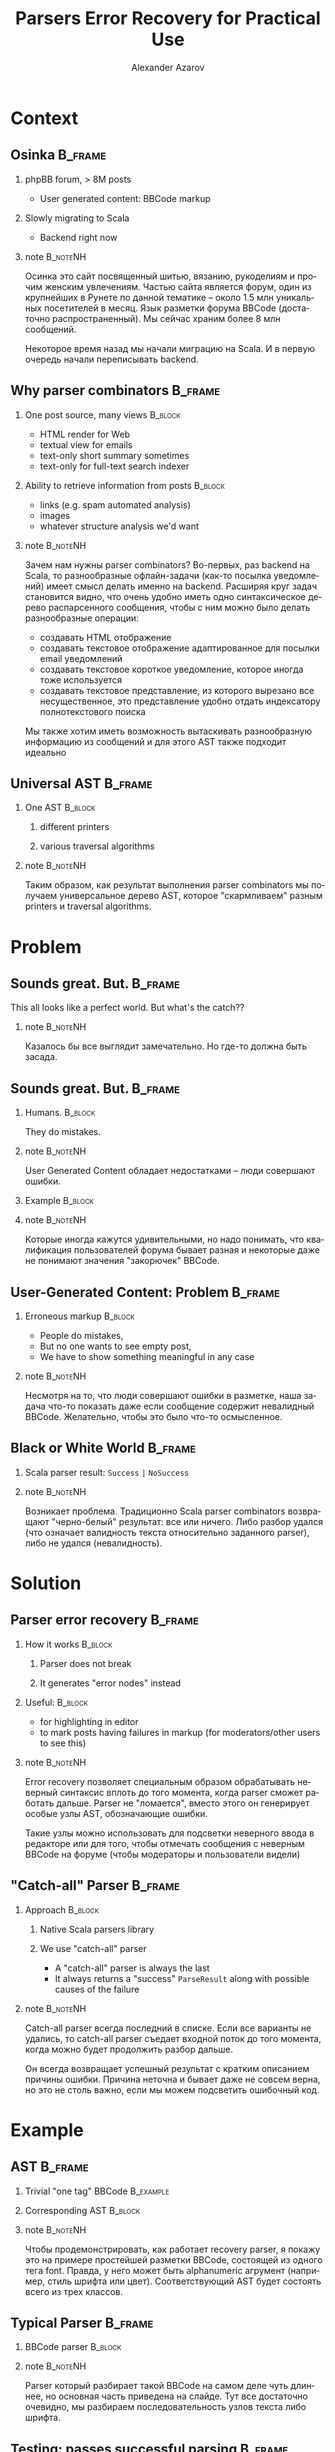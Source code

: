 #+TITLE: Parsers Error Recovery for Practical Use
#+AUTHOR: Alexander Azarov
#+EMAIL: azarov@osinka.ru
#+DESCRIPTION: Slides for Scala.by 8
#+KEYWORDS: scala, parser, slides, presentation
#+LANGUAGE: ru
#+OPTIONS: H:2 toc:nil
#+INFOJS_OPT: view:nil toc:nil ltoc:t mouse:underline buttons:0 path:http://orgmode.org/org-info.js
#+STARTUP: beamer
#+LaTeX_CLASS: beamer
#+LaTeX_CLASS_OPTIONS: [presentation, russian, notes=hide]
#+BEAMER_HEADER_EXTRA: \usetheme{Montpellier}\usecolortheme{seagull}\usefonttheme{structurebold}
#+BEAMER_FRAME_LEVEL: 2
#+LATEX_HEADER: \usepackage[utf8x]{inputenc}
#+LATEX_HEADER: \usepackage[T2A]{fontenc}
#+LATEX_HEADER: \usepackage[russian,english]{babel}
#+LATEX_HEADER: \usepackage{color}
#+LATEX_HEADER: \usepackage{listings}
#+LATEX_HEADER: \lstdefinelanguage{scala}{morekeywords={class,case,object,trait,extends,with,lazy,new,override,if,while,for,def,val,var,this},otherkeywords={->,=>},sensitive=true,morecomment=[l]{//},morecomment=[s]{/*}{*/},morestring=[b]"}
#+LATEX_HEADER: \lstset{language=scala,columns=spaceflexible,basicstyle=\small,keywordstyle=\bfseries\ttfamily\color[rgb]{0,0,1},stringstyle=\ttfamily\color[rgb]{0.9,0.4,0},showstringspaces=false,tabsize=2}
#+LATEX_HEADER: \hypersetup{unicode,colorlinks=false,bookmarks}
#+LATEX_HEADER: \institute[\lstinline{azarov@osinka.ru / Osinka.ru}]{\lstinline{azarov@osinka.ru / Osinka.ru}}
#+LATEX_HEADER: \subject{Parsers Error Recovery for Practical Use}

* Meta                                                             :noexport:

Практическая заметка о применении error recovery в Scala parser
combinators при разборе user generated content.

** DONE Scala code 
** DONE Beamer blocks

* Context

** Osinka                                                           :B_frame:

*** phpBB forum, > 8M posts

  - User generated content: BBCode markup

*** Slowly migrating to Scala

  - Backend right now

*** note                                                           :B_noteNH:

Осинка это сайт посвященный шитью, вязанию, рукоделиям и прочим
женским увлечениям. Частью сайта является форум, один из крупнейших в
Рунете по данной тематике -- около 1.5 млн уникальных посетителей в
месяц. Язык разметки форума BBCode (достаточно распространенный). Мы
сейчас храним более 8 млн сообщений.

Некоторое время назад мы начали миграцию на Scala. И в первую очередь
начали переписывать backend.

** Why parser combinators                                           :B_frame:

*** One post source, many views                                     :B_block:
    :PROPERTIES:
    :BEAMER_envargs: <1->
    :BEAMER_env: block
    :END:

  - HTML render for Web
  - textual view for emails
  - text-only short summary sometimes
  - text-only for full-text search indexer

*** Ability to retrieve information from posts                      :B_block:
    :PROPERTIES:
    :BEAMER_envargs: <2->
    :BEAMER_env: block
    :END:

  - links (e.g. spam automated analysis)
  - images
  - whatever structure analysis we'd want

*** note                                                           :B_noteNH:

Зачем нам нужны parser combinators? Во-первых, раз backend на Scala,
то разнообразные офлайн-задачи (как-то посылка уведомлений) имеет
смысл делать именно на backend. Расширяя круг задач становится видно,
что очень удобно иметь одно синтаксическое дерево распарсенного
сообщения, чтобы с ним можно было делать разнообразные операции:

 - создавать HTML отображение
 - создавать текстовое отображение адаптированное для посылки email
   уведомлений
 - создавать текстовое короткое уведомление, которое иногда тоже
   используется
 - создавать текстовое представление, из которого вырезано все
   несущественное, это представление удобно отдать индексатору
   полнотекстового поиска

Мы также хотим иметь возможность вытаскивать разнообразную информацию
из сообщений и для этого AST также подходит идеально

** Universal AST                                                    :B_frame:

*** One AST                                                         :B_block:
    :PROPERTIES:
    :BEAMER_env: block
    :END:

**** different printers

**** various traversal algorithms

*** note                                                           :B_noteNH:

Таким образом, как результат выполнения parser combinators мы получаем
универсальное дерево AST, которое "скармливаем" разным printers и
traversal algorithms.

* Problem

** Sounds great. But.                                               :B_frame:
   :PROPERTIES:
   :BEAMER_env: frame
   :END:

This all looks like a perfect world. But what's the catch??

*** note                                                           :B_noteNH:
    :PROPERTIES:
    :BEAMER_env: noteNH
    :END:

Казалось бы все выглядит замечательно. Но где-то должна быть засада.

** Sounds great. But.                                               :B_frame:
   :PROPERTIES:
   :BEAMER_env: frame
   :END:

*** Humans.                                                         :B_block:
    :PROPERTIES:
    :BEAMER_env: block
    :BEAMER_envargs: C[t]
    :BEAMER_col: 0.5
    :END:

They do mistakes.

*** note                                                           :B_noteNH:
    :PROPERTIES:
    :BEAMER_env: noteNH
    :END:

User Generated Content обладает недостатками -- люди совершают ошибки.

*** Example                                                         :B_block:
    :PROPERTIES:
    :BEAMER_env: block
    :BEAMER_envargs: <2->
    :BEAMER_col: 0.5
    :END:

#+NAME: errmarkup.bbcode
#+BEGIN_LaTeX
\begin{lstlisting}[language=]
[quote]
[url=http://www.google.com]
[img]http://www.image.com
[/url[/img]
[/b]
\end{lstlisting}
#+END_LaTeX

*** note                                                           :B_noteNH:
    :PROPERTIES:
    :BEAMER_env: noteNH
    :END:

Которые иногда кажутся удивительными, но надо понимать, что
квалификация пользователей форума бывает разная и некоторые даже не
понимают значения "закорючек" BBCode.

** User-Generated Content: Problem                                  :B_frame:

*** Erroneous markup                                                :B_block:
    :PROPERTIES:
    :BEAMER_env: block
    :END:

 - People do mistakes,
 - But no one wants to see empty post,
 - We have to show something meaningful in any case

*** note                                                           :B_noteNH:

Несмотря на то, что люди совершают ошибки в разметке, наша задача
что-то показать даже если сообщение содержит невалидный
BBCode. Желательно, чтобы это было что-то осмысленное.

** Black or White World                                             :B_frame:

*** Scala parser result: =Success= =|= =NoSuccess=

*** note                                                           :B_noteNH:

Возникает проблема. Традиционно Scala parser combinators возвращают
"черно-белый" результат: все или ничего. Либо разбор удался (что
означает валидность текста относительно заданного parser), либо не
удался (невалидность).

* Solution

** Parser error recovery                                            :B_frame:

*** How it works                                                    :B_block:
    :PROPERTIES:
    :BEAMER_env: block
    :END:

**** Parser does not break

**** It generates "error nodes" instead

*** Useful:                                                         :B_block:
    :PROPERTIES:
    :BEAMER_env: block
    :END:

  - for highlighting in editor
  - to mark posts having failures in markup (for moderators/other users to see this)

*** note                                                           :B_noteNH:

Error recovery позволяет специальным образом обрабатывать неверный
синтаксис вплоть до того момента, когда parser сможет работать
дальше. Parser не "ломается", вместо этого он генерирует особые узлы
AST, обозначающие ошибки.

Такие узлы можно использовать для подсветки неверного ввода в
редакторе или для того, чтобы отмечать сообщения с неверным BBCode на
форуме (чтобы модераторы и пользователи видели)

** "Catch-all" Parser                                               :B_frame:

*** Approach                                                        :B_block:
    :PROPERTIES:
    :BEAMER_env: block
    :END:

**** Native Scala parsers library

**** We use "catch-all" parser

  - A "catch-all" parser is always the last
  - It always returns a "success" =ParseResult= along with possible
    causes of the failure

*** note                                                           :B_noteNH:
    :PROPERTIES:
    :BEAMER_env: noteNH
    :END:

Catch-all parser всегда последний в списке. Если все варианты не
удались, то catch-all parser съедает входной поток до того момента,
когда можно будет продолжить разбор дальше.

Он всегда возвращает успешный результат с кратким описанием причины
ошибки. Причина неточна и бывает даже не совсем верна, но это не столь
важно, если мы можем подсветить ошибочный код.

* Example

** AST                                                              :B_frame:
   :PROPERTIES:
   :BEAMER_env: frame
   :END:

*** Trivial "one tag" BBCode                                      :B_example:
    :PROPERTIES:
    :BEAMER_env: example
    :END:

#+NAME: example.bbcode
#+BEGIN_LaTeX
\begin{lstlisting}[language=]
Simplest [font=bold]BBCode [font=red]example[/font][/font]
\end{lstlisting}
#+END_LaTeX

*** Corresponding AST                                               :B_block:
    :PROPERTIES:
    :BEAMER_env: block
    :END:

#+NAME: parserSpec.scala
#+BEGIN_LaTeX
\lstinputlisting[language=scala,firstline=4,lastline=7,breaklines=true]{src/test/scala/AST.scala}
#+END_LaTeX

*** note                                                           :B_noteNH:
    :PROPERTIES:
    :BEAMER_env: noteNH
    :END:

Чтобы продемонстрировать, как работает recovery parser, я покажу это
на примере простейшей разметки BBCode, состоящей из одного тега
font. Правда, у него может быть alphanumeric агрумент (например, стиль
шрифта или цвет). Соответствующий AST будет состоять всего из трех
классов.

** Typical Parser                                                   :B_frame:

*** BBCode parser                                                   :B_block:
    :PROPERTIES:
    :BEAMER_env: block
    :END:
#+NAME: parserSpec.scala
#+BEGIN_LaTeX
\lstinputlisting[language=scala,firstline=11,lastline=22,emptylines=0,breaklines=true]{src/test/scala/parserSpec.scala}
#+END_LaTeX

*** note                                                           :B_noteNH:
    :PROPERTIES:
    :BEAMER_env: noteNH
    :END:

Parser который разбирает такой BBCode на самом деле чуть длиннее, но
основная часть приведена на слайде. Тут все достаточно очевидно, мы
разбираем последовательность узлов текста либо шрифта.

** Testing: passes successful parsing                               :B_frame:
   :PROPERTIES:
   :BEAMER_env: frame
   :END:

*** Scalatest spec                                                  :B_block:
    :PROPERTIES:
    :BEAMER_env: block
    :END:

#+NAME: CommonSpec.scala
#+BEGIN_LaTeX
\lstinputlisting[language=scala,firstline=9,lastline=19,emptylines=0,breaklines=true]{src/test/scala/CommonSpecs.scala}
#+END_LaTeX

** Testing: fails on markup errors                                  :B_frame:
   :PROPERTIES:
   :BEAMER_env: frame
   :END:

*** Scalatest spec                                                  :B_block:
    :PROPERTIES:
    :BEAMER_env: block
    :END:

#+NAME: CommonSpec.scala
#+BEGIN_LaTeX
\lstinputlisting[firstline=35,lastline=44,emptylines=0,breaklines=true]{src/test/scala/CommonSpecs.scala}
#+END_LaTeX

** Another slide                                                    :B_frame:
   :PROPERTIES:
   :BEAMER_env: frame
   :END:

#+NAME: another.scala
#+BEGIN_LaTeX
\begin{lstlisting}[language=scala]
object SomeFile extends MyTrait {
  val code = "string".r

  def method(arg: Int): String = {
    code+arg
  }
}
\end{lstlisting}
#+END_LaTeX

* Results

** Performance                                                      :B_frame:
   :PROPERTIES:
   :BEAMER_env: frame
   :END:

*** The biggest problem is performance.

Scala parser combinators are very slow compared to the original
*phpBB* BBCode parsing via regexp.
 
*** Benchmarks                                                      :B_block:
    :PROPERTIES:
    :BEAMER_env: block
    :END:

|               | Scala  | PHP   |
|---------------+--------+-------|
| /             | <      | >     |
| Typical 8k    | 51ms   | 5.3ms |
| Big w/err 76k | 1245ms | 136ms |

*** Caching to the rescue!

